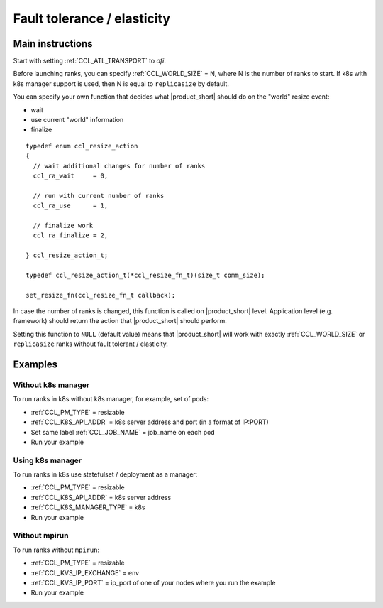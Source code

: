 .. highlight:: bash

Fault tolerance / elasticity
############################

Main instructions
+++++++++++++++++

Start with setting :ref:`CCL_ATL_TRANSPORT` to `ofi`.

Before launching ranks, you can specify :ref:`CCL_WORLD_SIZE` = N, where N is the number of ranks to start.
If k8s with k8s manager support is used, then N is equal to ``replicasize`` by default.

You can specify your own function that decides what |product_short| should do on the "world" resize event: 

- wait
- use current "world" information 
- finalize

::

  typedef enum ccl_resize_action
  {
    // wait additional changes for number of ranks
    ccl_ra_wait     = 0,

    // run with current number of ranks
    ccl_ra_use      = 1,

    // finalize work
    ccl_ra_finalize = 2,

  } ccl_resize_action_t;

  typedef ccl_resize_action_t(*ccl_resize_fn_t)(size_t comm_size);

  set_resize_fn(ccl_resize_fn_t callback);

In case the number of ranks is changed, this function is called on |product_short| level. 
Application level (e.g. framework) should return the action that |product_short| should perform.

Setting this function to ``NULL`` (default value) means that |product_short| will work with exactly
:ref:`CCL_WORLD_SIZE` or ``replicasize`` ranks without fault tolerant / elasticity.


Examples
++++++++

Without k8s manager
*******************

To run ranks in k8s without k8s manager, for example, set of pods:

-   :ref:`CCL_PM_TYPE` = resizable
-   :ref:`CCL_K8S_API_ADDR` = k8s server address and port (in a format of IP:PORT)
-   Set same label :ref:`CCL_JOB_NAME` = job_name on each pod
-   Run your example

Using k8s manager
*****************

To run ranks in k8s use statefulset / deployment as a manager:

-   :ref:`CCL_PM_TYPE` = resizable
-   :ref:`CCL_K8S_API_ADDR` = k8s server address
-   :ref:`CCL_K8S_MANAGER_TYPE` = k8s
-   Run your example

Without mpirun
**************

To run ranks without ``mpirun``:

-   :ref:`CCL_PM_TYPE` = resizable
-   :ref:`CCL_KVS_IP_EXCHANGE` = env
-   :ref:`CCL_KVS_IP_PORT` = ip_port of one of your nodes where you run the example
-   Run your example
